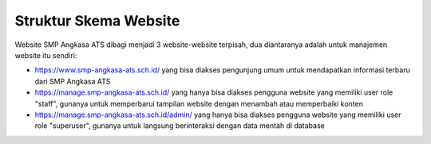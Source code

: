 Struktur Skema Website
======================

Website SMP Angkasa ATS dibagi menjadi 3 website-website terpisah, dua diantaranya
adalah untuk manajemen website itu sendiri:

* https://www.smp-angkasa-ats.sch.id/ yang bisa diakses pengunjung umum untuk
  mendapatkan informasi terbaru dari SMP Angkasa ATS

* https://manage.smp-angkasa-ats.sch.id/ yang hanya bisa diakses pengguna website
  yang memiliki user role "staff", gunanya untuk memperbarui tampilan website dengan
  menambah atau memperbaiki konten

* https://manage.smp-angkasa-ats.sch.id/admin/ yang hanya bisa diakses pengguna
  website yang memiliki user role "superuser", gunanya untuk langsung berinteraksi
  dengan data mentah di database
